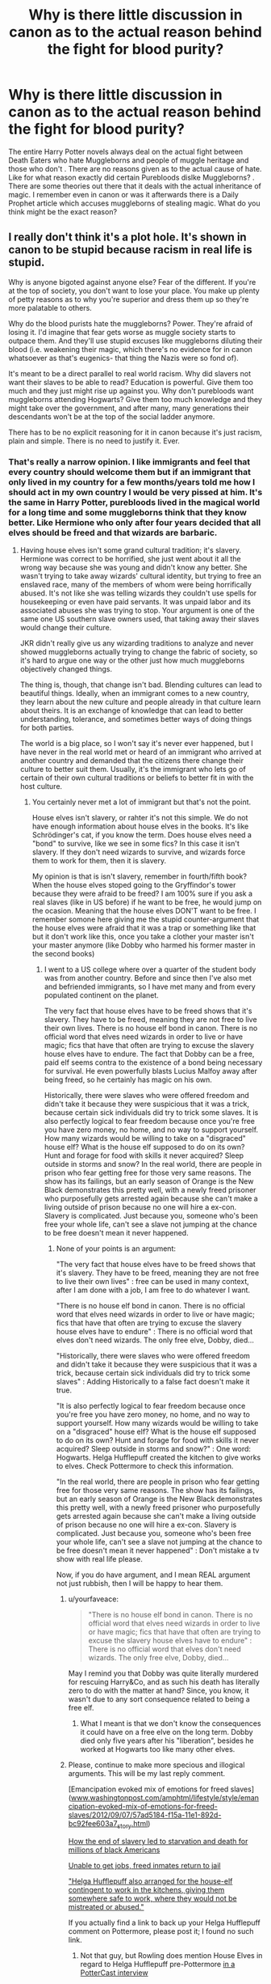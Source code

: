 #+TITLE: Why is there little discussion in canon as to the actual reason behind the fight for blood purity?

* Why is there little discussion in canon as to the actual reason behind the fight for blood purity?
:PROPERTIES:
:Score: 0
:DateUnix: 1501337094.0
:DateShort: 2017-Jul-29
:FlairText: Discussion
:END:
The entire Harry Potter novels always deal on the actual fight between Death Eaters who hate Muggleborns and people of muggle heritage and those who don't . There are no reasons given as to the actual cause of hate. Like for what reason exactly did certain Purebloods dislke Muggleborns? . There are some theories out there that it deals with the actual inheritance of magic. I remember even in canon or was it afterwards there is a Daily Prophet article which accuses muggleborns of stealing magic. What do you think might be the exact reason?


** I really don't think it's a plot hole. It's shown in canon to be stupid because racism in real life is stupid.

Why is anyone bigoted against anyone else? Fear of the different. If you're at the top of society, you don't want to lose your place. You make up plenty of petty reasons as to why you're superior and dress them up so they're more palatable to others.

Why do the blood purists hate the muggleborns? Power. They're afraid of losing it. I'd imagine that fear gets worse as muggle society starts to outpace them. And they'll use stupid excuses like muggleborns diluting their blood (i.e. weakening their magic, which there's no evidence for in canon whatsoever as that's eugenics- that thing the Nazis were so fond of).

It's meant to be a direct parallel to real world racism. Why did slavers not want their slaves to be able to read? Education is powerful. Give them too much and they just might rise up against you. Why don't purebloods want muggleborns attending Hogwarts? Give them too much knowledge and they might take over the government, and after many, many generations their descendants won't be at the top of the social ladder anymore.

There has to be no explicit reasoning for it in canon because it's just racism, plain and simple. There is no need to justify it. Ever.
:PROPERTIES:
:Author: larkscope
:Score: 21
:DateUnix: 1501342552.0
:DateShort: 2017-Jul-29
:END:

*** That's really a narrow opinion. I like immigrants and feel that every country should welcome them but if an immigrant that only lived in my country for a few months/years told me how I should act in my own country I would be very pissed at him. It's the same in Harry Potter, purebloods lived in the magical world for a long time and some muggleborns think that they know better. Like Hermione who only after four years decided that all elves should be freed and that wizards are barbaric.
:PROPERTIES:
:Author: Quoba
:Score: -4
:DateUnix: 1501365672.0
:DateShort: 2017-Jul-30
:END:

**** Having house elves isn't some grand cultural tradition; it's slavery. Hermione was correct to be horrified, she just went about it all the wrong way because she was young and didn't know any better. She wasn't trying to take away wizards' cultural identity, but trying to free an enslaved race, many of the members of whom were being horrifically abused. It's not like she was telling wizards they couldn't use spells for housekeeping or even have paid servants. It was unpaid labor and its associated abuses she was trying to stop. Your argument is one of the same one US southern slave owners used, that taking away their slaves would change their culture.

JKR didn't really give us any wizarding traditions to analyze and never showed muggleborns actually trying to change the fabric of society, so it's hard to argue one way or the other just how much muggleborns objectively changed things.

The thing is, though, that change isn't bad. Blending cultures can lead to beautiful things. Ideally, when an immigrant comes to a new country, they learn about the new culture and people already in that culture learn about theirs. It is an exchange of knowledge that can lead to better understanding, tolerance, and sometimes better ways of doing things for both parties.

The world is a big place, so I won't say it's never ever happened, but I have never in the real world met or heard of an immigrant who arrived at another country and demanded that the citizens there change their culture to better suit them. Usually, it's the immigrant who lets go of certain of their own cultural traditions or beliefs to better fit in with the host culture.
:PROPERTIES:
:Author: larkscope
:Score: 9
:DateUnix: 1501369119.0
:DateShort: 2017-Jul-30
:END:

***** You certainly never met a lot of immigrant but that's not the point.

House elves isn't slavery, or rahter it's not this simple. We do not have enough information about house elves in the books. It's like Schrödinger's cat, if you know the term. Does house elves need a "bond" to survive, like we see in some fics? In this case it isn't slavery. If they don't need wizards to survive, and wizards force them to work for them, then it is slavery.

My opinion is that is isn't slavery, remember in fourth/fifth book? When the house elves stoped going to the Gryffindor's tower because they were afraid to be freed? I am 100% sure if you ask a real slaves (like in US before) if he want to be free, he would jump on the ocasion. Meaning that the house elves DON'T want to be free. I remember somone here giving me the stupid counter-argument that the house elves were afraid that it was a trap or something like that but it don't work like this, once you take a clother your master isn't your master anymore (like Dobby who harmed his former master in the second books)
:PROPERTIES:
:Author: Quoba
:Score: -3
:DateUnix: 1501369525.0
:DateShort: 2017-Jul-30
:END:

****** I went to a US college where over a quarter of the student body was from another country. Before and since then I've also met and befriended immigrants, so I have met many and from every populated continent on the planet.

The very fact that house elves have to be freed shows that it's slavery. They have to be freed, meaning they are not free to live their own lives. There is no house elf bond in canon. There is no official word that elves need wizards in order to live or have magic; fics that have that often are trying to excuse the slavery house elves have to endure. The fact that Dobby can be a free, paid elf seems contra to the existence of a bond being necessary for survival. He even powerfully blasts Lucius Malfoy away after being freed, so he certainly has magic on his own.

Historically, there were slaves who were offered freedom and didn't take it because they were suspicious that it was a trick, because certain sick individuals did try to trick some slaves. It is also perfectly logical to fear freedom because once you're free you have zero money, no home, and no way to support yourself. How many wizards would be willing to take on a "disgraced" house elf? What is the house elf supposed to do on its own? Hunt and forage for food with skills it never acquired? Sleep outside in storms and snow? In the real world, there are people in prison who fear getting free for those very same reasons. The show has its failings, but an early season of Orange is the New Black demonstrates this pretty well, with a newly freed prisoner who purposefully gets arrested again because she can't make a living outside of prison because no one will hire a ex-con. Slavery is complicated. Just because you, someone who's been free your whole life, can't see a slave not jumping at the chance to be free doesn't mean it never happened.
:PROPERTIES:
:Author: larkscope
:Score: 8
:DateUnix: 1501370410.0
:DateShort: 2017-Jul-30
:END:

******* None of your points is an argument:

"The very fact that house elves have to be freed shows that it's slavery. They have to be freed, meaning they are not free to live their own lives" : free can be used in many context, after I am done with a job, I am free to do whatever I want.

"There is no house elf bond in canon. There is no official word that elves need wizards in order to live or have magic; fics that have that often are trying to excuse the slavery house elves have to endure" : There is no official word that elves don't need wizards. The only free elve, Dobby, died...

"Historically, there were slaves who were offered freedom and didn't take it because they were suspicious that it was a trick, because certain sick individuals did try to trick some slaves" : Adding Historically to a false fact doesn't make it true.

"It is also perfectly logical to fear freedom because once you're free you have zero money, no home, and no way to support yourself. How many wizards would be willing to take on a "disgraced" house elf? What is the house elf supposed to do on its own? Hunt and forage for food with skills it never acquired? Sleep outside in storms and snow?" : One word: Hogwarts. Helga Hufflepuff created the kitchen to give works to elves. Check Pottermore to check this information.

"In the real world, there are people in prison who fear getting free for those very same reasons. The show has its failings, but an early season of Orange is the New Black demonstrates this pretty well, with a newly freed prisoner who purposefully gets arrested again because she can't make a living outside of prison because no one will hire a ex-con. Slavery is complicated. Just because you, someone who's been free your whole life, can't see a slave not jumping at the chance to be free doesn't mean it never happened" : Don't mistake a tv show with real life please.

Now, if you do have argument, and I mean REAL argument not just rubbish, then I will be happy to hear them.
:PROPERTIES:
:Author: Quoba
:Score: -3
:DateUnix: 1501407668.0
:DateShort: 2017-Jul-30
:END:

******** u/yourfaveace:
#+begin_quote
  "There is no house elf bond in canon. There is no official word that elves need wizards in order to live or have magic; fics that have that often are trying to excuse the slavery house elves have to endure" : There is no official word that elves don't need wizards. The only free elve, Dobby, died...
#+end_quote

May I remind you that Dobby was quite literally murdered for rescuing Harry&Co, and as such his death has literally zero to do with the matter at hand? Since, you know, it wasn't due to any sort consequence related to being a free elf.
:PROPERTIES:
:Author: yourfaveace
:Score: 3
:DateUnix: 1501447077.0
:DateShort: 2017-Jul-31
:END:

********* What I meant is that we don't know the consequences it could have on a free elve on the long term. Dobby died only five years after his "liberation", besides he worked at Hogwarts too like many other elves.
:PROPERTIES:
:Author: Quoba
:Score: 0
:DateUnix: 1501494049.0
:DateShort: 2017-Jul-31
:END:


******** Please, continue to make more specious and illogical arguments. This will be my last reply comment.

[Emancipation evoked mix of emotions for freed slaves]([[http://www.washingtonpost.com/amphtml/lifestyle/style/emancipation-evoked-mix-of-emotions-for-freed-slaves/2012/09/07/57ad5184-f15a-11e1-892d-bc92fee603a7_story.html][www.washingtonpost.com/amphtml/lifestyle/style/emancipation-evoked-mix-of-emotions-for-freed-slaves/2012/09/07/57ad5184-f15a-11e1-892d-bc92fee603a7_story.html]])

[[https://www.theguardian.com/world/2012/jun/16/slavery-starvation-civil-war][How the end of slavery led to starvation and death for millions of black Americans]]

[[http://www.nbcnews.com/id/35263313/ns/business-careers/t/unable-get-jobs-freed-inmates-return-jail/][Unable to get jobs, freed inmates return to jail]]

[[http://harrypotter.wikia.com/wiki/Helga_Hufflepuff#cite_note-PC-7]["Helga Hufflepuff also arranged for the house-elf contingent to work in the kitchens, giving them somewhere safe to work, where they would not be mistreated or abused."]]

If you actually find a link to back up your Helga Hufflepuff comment on Pottermore, please post it; I found no such link.
:PROPERTIES:
:Author: larkscope
:Score: 2
:DateUnix: 1501419387.0
:DateShort: 2017-Jul-30
:END:

********* Not that guy, but Rowling does mention House Elves in regard to Helga Hufflepuff pre-Pottermore [[http://www.accio-quote.org/articles/2007/1217-pottercast-anelli.html][in a PotterCast interview]]

#+begin_quote
  JN: What I'm telling Sue is that, if she remembered from when we talked about this in New York, Jo said that Helga Hufflepuff was a plantation owner of the House-Elves ....

  SU: Yeah, but she gave them refuge! Refuge! R-E...

  JKR: Refuge.

  SU: *She didn't enslave them.*

  JKR: *Yeah*, it's a complicated issue, you know? I would say that Hufflepuff gave... *Hufflepuff did what was the most moral thing to do at that time, and we are talking about over a thousand years ago. So that would be to give them good conditions of work*. There was no kind of activism there, so no one's gonna say, "Here's an idea. Let's, let's free them. Let's, uh, let's pay them." *It was just "well, we'll bring them somewhere that they can work and not be abused."*

  SU: See? She did not go around with like a whip and say "Yaaah! You must work in the kitchens!" you know?

  JKR: Definitely not, no. That would not be... No, no. Definitely not.
#+end_quote

Rowling basically states that the House Elves that work at Hogwarts are not slaves, that they are treated well. I find the "House Elves are slaves" argument to be almost the same black-and-white nonsense as arguing that "sex = rape". Its such a illogical, backwards mindset to think House Elves are enslaved simply for doing what they do. The entire lesson that Hermione learnt in GoF was that House Elves are not inherently slaves.

Obviously people like the Malfoys exist who abused their House Elf, but that doesn't make owning a House Elf the same as owning a slave. Owning a House Elf is no different than having sex. Yes, some people abuse their partner and rape them, but that doesn't make sex itself bad.

Abused House Elves are outliers, not the norm; a fact that fanon often forgets because of how popular the "backwards wizarding world" trope is, and how much of a poor cliche it is for muggleborns and/or muggles to be portrayed as the supreme master race of the HP series. Both of which are major peeves of mine given how hamfisted they are and how much some pretend it to be canon.

Never mind the fact that it is canon that muggleborns are genetically disadvantaged. Muggleborns cannot become parselmouths, or Metamorphmagus, or a Seer, or any inherited bonus that you must be born to have. Its no coincidence that the only Metamorphmagus in canon was descended from the pure-blood Black family. Its no coincidence that Grindelwald inherited his Seer abilities, or that Voldemort inherited the ability to speak Parseltongue, both coming from the magical sides of their family (in Grindelwald's case, he may or may not be an actual pureblood unlike Voldemort).

Its no coincidence that Hermione and Lily are the only talented muggleborns in canon (Slughorn even implies in his debut how rare it is for a muggleborn to be academically talented, and he would know how well his students performed over 50-60 years of teaching). Its no coincidence that the true top-tiers of the wizarding world either are all half-blood or pure-blood (e.g. Dumbledore, Voldemort, Grindelwald, Snape, Bellatrix, Slughorn, Kingsley, McGonagall).
:PROPERTIES:
:Author: lunanight
:Score: 0
:DateUnix: 1501428001.0
:DateShort: 2017-Jul-30
:END:


**** [deleted]
:PROPERTIES:
:Score: 1
:DateUnix: 1501398436.0
:DateShort: 2017-Jul-30
:END:

***** They can decide not to go if they want.
:PROPERTIES:
:Author: Quoba
:Score: 1
:DateUnix: 1501407222.0
:DateShort: 2017-Jul-30
:END:

****** [deleted]
:PROPERTIES:
:Score: 2
:DateUnix: 1501408742.0
:DateShort: 2017-Jul-30
:END:

******* The parents should decide. If a man come to my family and say that I am a genuis and should study in a special college in another country, it should be my parents' role to allow\forbid it.
:PROPERTIES:
:Author: Quoba
:Score: 1
:DateUnix: 1501411004.0
:DateShort: 2017-Jul-30
:END:


**** Agreed. Have an upvote.
:PROPERTIES:
:Author: Lakas1236547
:Score: -2
:DateUnix: 1501368463.0
:DateShort: 2017-Jul-30
:END:


** Because some people unfortunately hate diversity. Besides, wasn't the International Statue of Secrecy inforced after the Salem witch hunts? So they'd have a right to despise muggles then. Maybe they thought that the muggleborns would rat them out to the world and endanger them again?
:PROPERTIES:
:Score: 7
:DateUnix: 1501348810.0
:DateShort: 2017-Jul-29
:END:


** Well in the HP series, all magical-only areas are basically ghettos. Just think about in: in the HP series, there is no such thing as a true "wizarding world".

99.999999% of the world is the muggle world. The rest is basically magical ghettos where wizards are free to be themselves. Outside of their ghettos, they are forced into hiding by the Statute of Secrecy. The Statute of Secrecy is basically an international law that suppresses wizards and forces them into a metaphorical closet, while the likes of Grindelwald (and to a lesser extent, Voldemort) want wizards to come out of the closet and be free to use magic without fear. Its very easy to see how muggles, despite Rowling's narrative, were never the underdogs in the HP series because they vastly outnumber wizards and own almost everything in the world.

To some pure-bloods and half-bloods, muggle-borns represent a muggle influence on what few places that wizards can actually call their own. Muggle-borns would try to make the wizarding ghettos more like the muggle world, thereby erasing wizarding culture over time. Imagine if over 99.99% of the world was dominated by one race and/or one culture, and any other race/cultures were at risk of erasure via assimilation with the majority race/culture, it would be understandable why those endangered cultures would want to survive.

In Britain, the only magical areas are Diagon Alley, Hogsmeade, Hogwarts, and St Mungos. Everywhere else in Britain is the muggle world. Meaning that those ghettos are the only places that wizards can actually express themselves freely, use magic without being suppressed by the Statute of Secrecy and more importantly, to be themselves.

Yet muggleborns, by being raised in the muggle world, bring muggle culture with them such as sexism, racism (based on skin colour), and homophobia. Meaning the only wizards who display sexism, racism, or homophobia will either be muggleborns, muggle-raised wizards or to a lesser extent, wizards who lived in a time before the Statute of Secrecy existed.

This isn't even accounting for the witch hunts which, despite what fanon says, did impact wizards. Children couldn't just apparate or make Shield Charms, or use Disillusionment Charms on themselves. Especially not muggleborn children who would be at greater danger of being exposed due to more contact with muggles.

From the perspective of someone like Grindelwald, wizards have been forced into hiding in magical ghettos to appease the muggles, with muggles hating wizards enough to want to commit genocide against them. Even to wizarding children. Wizards are forced into supressing themselves by not being able to openly use magic, lest they enrage the muggles into trying to eradicate their kind. There is no way that Grindelwald or Voldemort's view of muggles wasn't influenced by Hitler's actions, especially in the former's case. If anything, Hitler's actions would have just reinforced their views, since either of them could point to the Holocaust as an example of what muggles would try do to wizards if they knew wizards existed. If anything, it would probably help Voldemort get further support from wizards who had been raised in the muggle world.

*TL;DR: Muggleborns are hated because muggles literally rule the world while wizards are forced to hide in ghettos because of the Statute of Secrecy. Muggleborns are seen as a representation of muggle imperialism against wizards. Muggleborns are hated because they are so associated with muggles.*
:PROPERTIES:
:Author: lunanight
:Score: 7
:DateUnix: 1501350077.0
:DateShort: 2017-Jul-29
:END:

*** Grindewald pre-dated Hitler, while Voldemort grew up during WW2 and was likely the one influenced by it. Grindewald, so far as I know, did not distinguish between the bloodlines, he just cared if you were magical. He wanted power rather than purity. Voldemort is basically Hitler-lite. I can imagine he probably found copies of books written by the Thule Society or former wizards and witches that were members in his quest for power.
:PROPERTIES:
:Score: 2
:DateUnix: 1501352024.0
:DateShort: 2017-Jul-29
:END:


** In my mind I always reasoned it was either due to witch killings in old age or muggleborns trying to change everything in the Wizard Culture to suit them better. However I do think at one point Wizards/Witches were being killed off which is why they keep their world secret and their numbers are low but that is a discussion for another time. When you think of it in the sense of some random person who is new to your culture is coming in and trying to change things it becomes easier to understand why many pure-bloods hold prejudice against muggles and muggleborns. Not justifying but I can see why and how it could have potentially began Humans don't have a good track record with things they do not understand. Evidently, Wizards would have a pretty solid reason to hate muggles depending on past events (I find it very likely in the past Muggles slaughtered wizards and witches) and honestly if I was a Wizard born into a powerful family I would feel superior too, muggleborns are at a immediate disadvantage when entering the wizard world. That's simply their circumstances and the cards they were played some like Hermione will do well but most will not.
:PROPERTIES:
:Author: xKingGilgameshx
:Score: 3
:DateUnix: 1501343885.0
:DateShort: 2017-Jul-29
:END:


** While I agree that racism is stupid, the history of how a particular manifestation came to be tells a lot about the society and its history. For the fic I'm working on, I have a number of things going back a few millenia, that evolved and then were conflated into the modern 'wizard ancestry' form.
:PROPERTIES:
:Author: ABZB
:Score: 2
:DateUnix: 1501381202.0
:DateShort: 2017-Jul-30
:END:


** Prewritten rants to copy-paste are the best.

The rise of beliefs in blood superiority in canon has its reasons. The division between wizarding world and the muggle one existed before ISOS as proven by things like Wizard's Council rules on playing Quidditch afar from Muggles (Quidditch Through Ages), The Tales of Beedle the Bard being written in runes in XV century (DH), the various cases of Muggles not knowing that people living near them are Wizards (ex. Pottermore: Potter Family, Pottermore: Hogwart's Ghosts). In Early Modern Europe, came the waves of witch hunts, which created hostility to Muggles. The Wizard and the Hopping Pot had new, anti-muggle version created (The Tales of Beedle the Bard). In the end "the widespread persecution of wizarding children by Muggles", "escalating attempts by Muggles to force witches and wizards to perform magic for muggle ends", "escalating attempts by Muggles to force witches and wizards to teach them magic", "increasing numbers of witch-burnings", "increasing numbers of Muggles being burned in mistake for witches" and "failure of (...) delegation to muggle King and Queen (William and Mary) begging for protection under muggle law" (W.O.M.B.A.T.) led to creation of International Statutes of Secrecy in which British side played significant role (W.O.M.B.A.T.).

"The International Statute of Secrecy became effective in 1692, when the magical community went into voluntary hiding following persecution by Muggles. This was a traumatic time for witches and wizards, and marriages with Muggles dropped to their lowest level ever known, mainly because of fears that intermarriage would lead inevitably to discovery, and, consequently, to a serious infraction of wizarding law.

Under such conditions of uncertainty, fear and resentment, the pure-blood doctrine began to gain followers. As a general rule, those who adopted it were also those who had most strenuously opposed the International Statute of Secrecy, advocating instead outright war on the Muggles. Increasing numbers of wizards now preached that marriage with a Muggle did not merely risk a possible breach of the new Statute, but that it was shameful, unnatural and would lead to 'contamination' of magical blood.

As Muggle/wizard marriage had been common for centuries, those now self-describing as pure-bloods were unlikely to have any higher proportion of wizarding ancestors than those who did not. To call oneself a pure-blood was more accurately a declaration of political or social intent ('I will not marry a Muggle and I consider Muggle/wizard marriage reprehensible') than a statement of biological fact.

Several works of dubious scholarship, published around the early eighteenth century and drawing partly on the writings of Salazar Slytherin himself, make reference to supposed indicators of pure-blood status, aside from the family tree. (...)

Successive studies produced by the Department of Mysteries have proven that these supposed hallmarks of pure-blood status have no basis in fact. Nevertheless, many pure-bloods continue to cite them as evidence of their own higher status within the wizarding community.

In the early 1930s, a 'Pure-Blood Directory' was published anonymously in Britain, which listed the twenty-eight truly pure-blood families, as judged by the unknown authority who had written the book, with 'the aim of helping such families maintain the purity of their bloodlines'." (lazy quote from Pottermore: Pure-Blood)

This provides certain background for existence of Muggle-hating (and by proxy muggleborn-hating) part of society, but what led to the support Voldemort got for his rebellion?

Let's look at the political situation

"Ignatius Tuft 1959 - 1962 Son of the above. A hard-liner who capitalised on his mother's popularity to gain election. Promised to institute a controversial and dangerous Dementor breeding program and was forced from office.

Nobby Leach 1962 - 1968 First Muggle-born Minister for Magic, his appointment caused consternation among the old (pure-blood) guard, many of whom resigned government posts in protest. Has always denied having anything to do with England's 1966 World Cup Win. Left office after contracting mysterious illness (conspiracy theories abound).

Eugenia Jenkins 1968 - 1975 Jenkins dealt competently with pure-blood riots during Squib Rights marches in the late sixties, but was soon confronted with the first rise of Lord Voldemort. Jenkins was soon ousted from office as inadequate to the challenge." (Pottermore: Ministers for Magic)

First we had two Ministers that resigned before getting full seven years. One was generally controversial and was forced officially, the second one was controversial among pure-blood faction which may had something to do with his resignation. Then we had Squib Rights marches, which were met with rioting and are another indicator of the general social mood being against opinions supported by pure-blood faction.

So we have pure-bloods for whom the world is falling apart. Muggleborns get elected, squibs demand rights. And here arrives Voldemort with promises of making Britain pure again. He perfectly capitalised on the feelings of then marginalised group and used them as their followers. The moods and events in timeframe of original books are just follow-up to the first rebellion, so the sides are already clearly marked.

Also there is "immigrant" part in the books which I forgot to mention. Draco says in PS "I really don't think they should let the other sort in, do you? They're just not the same, they've never been brought up to know our ways. Some of them have never even heard of Hogwarts until they get the letter, imagine. I think they should keep it in the old wizarding families".

Wow, that got really big even with some large direct quotes. Still, I think I've proved that there is background in canon for conflict, it just mostly not shown in the books.
:PROPERTIES:
:Author: Satanniel
:Score: 1
:DateUnix: 1501432443.0
:DateShort: 2017-Jul-30
:END:


** Pureblood bigots hate muggleborns for the same reasons the KKK hates coloured people and Anti-semits hate jews: They are miserable evil people who want to hurt others.
:PROPERTIES:
:Author: Starfox5
:Score: -1
:DateUnix: 1501351829.0
:DateShort: 2017-Jul-29
:END:


** That's probably one of the biggest PLOTHOLES :( - Rowling is great at world-building (sure: Her world could be more detailed, but she still did well especially if you consider that it was supposed to be a story for children and it was written in a damned cafe and on trains if I remember this correctly!), but she isn't the greatest story-teller - that's why her story has huge plotholes and contrived circumstances (like how Voldemort was beaten...damned, that plan was so stupid and contrived...I still hate the ending, not only how the war was won but also that somehow the hate-group (the elitist purebloods!) escapes punishment (especially douchebag number 1: Draco Malfoy!), the wiz-world doesn't change much and Harry ends up with Fangirl Number 1 and has tons of kids he gives CRINGE WORTHY NAMES TO...Albus Severus - Really Harry? WHY? Didn't those two assholes kind of fuck up your fucking life? Why name kids after them? Call me an ass if you want, but if I were Harry I'd piss on Dumbledore's grave and Snape's, too...and I'd keep that nice wand (the Elder Wand) and the stone, not just the cloak!)

Thankfully many fanfictions filled that hole! Some use the "they are destroying wizard culture because they don't fully assimilate (and they don't, Hermione is a great example with her houself crusade - something a pure- or half-blood would probably never think about!), because they bring their own holidays (and don't celebrate wizarding ones like the solstice etc.) and traditions (no wand-lore, no special inherited magics like parseltongue or metamorph-magi-abilities etc.) and keep in contact with their non-magical relatives (which endangers the wiz-world more and more, especially with cellphone-cameras etc.)!"...others paint the purbloods as morons who believe that muggleborns steal a pureblood's magic (personally I don't like this explanation, but then again: My education makes a good case for that kind of being impossible - biology-wise etc.!)
:PROPERTIES:
:Author: Laxian
:Score: -12
:DateUnix: 1501338697.0
:DateShort: 2017-Jul-29
:END:
